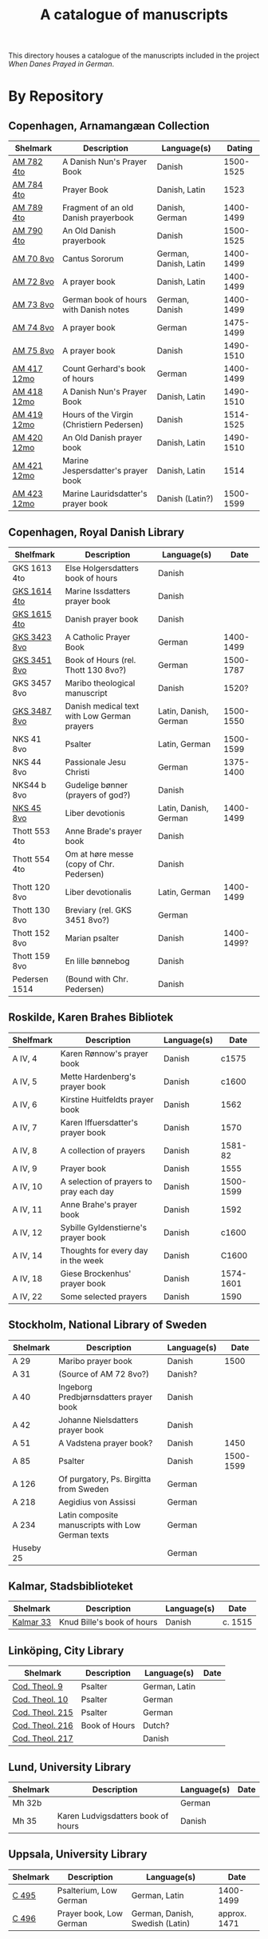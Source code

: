#+TITLE: A catalogue of manuscripts
This directory houses a catalogue of the manuscripts included in the project /When Danes Prayed in German/.

* By Repository
** Copenhagen, Arnamangæan Collection
|-------------+-------------------------------------------+-----------------------+-----------|
| Shelmark    | Description                               | Language(s)           |    Dating |
|-------------+-------------------------------------------+-----------------------+-----------|
| [[file:org/AM04-0782.org][AM 782 4to]]  | A Danish Nun's Prayer Book                | Danish                | 1500-1525 |
| [[file:org/AM04-0784.org][AM 784 4to]]  | Prayer Book                               | Danish, Latin         |      1523 |
| [[file:org/AM04-0789.org][AM 789 4to]]  | Fragment of an old Danish prayerbook                  | Danish, German        | 1400-1499 |
| [[file:org/AM04-0790.org][AM 790 4to]]  | An Old Danish prayerbook                  | Danish                | 1500-1525 |
| [[file:org/AM08-0070.org][AM 70 8vo]]   | Cantus Sororum                            | German, Danish, Latin | 1400-1499 |
| [[file:org/AM08-0072.org][AM 72 8vo]]   | A prayer book                             | Danish, Latin         | 1400-1499 |
| [[file:org/AM08-0073.org][AM 73 8vo]]   | German book of hours with Danish notes    | German, Danish        | 1400-1499 |
| [[file:org/AM08-0074.org][AM 74 8vo]]   | A prayer book                             | German                | 1475-1499 |
| [[file:org/AM08-0075.org][AM 75 8vo]]   | A prayer book                             | Danish                | 1490-1510 |
| [[file:org/AM12-0417.org][AM 417 12mo]] | Count Gerhard's book of hours                    | German                | 1400-1499 |
| [[file:org/AM12-0418.org][AM 418 12mo]] | A Danish Nun's Prayer Book                | Danish, Latin         | 1490-1510 |
| [[file:org/AM12-0419.org][AM 419 12mo]] | Hours of the Virgin (Christiern Pedersen) | Danish                | 1514-1525 |
| [[file:org/AM12-0420.org][AM 420 12mo]] | An Old Danish prayer book                 | Danish, Latin         | 1490-1510 |
| [[file:org/AM12-0421.org][AM 421 12mo]] | Marine Jespersdatter's prayer book        | Danish, Latin         |      1514 |
| [[file:org/AM12-0423.org][AM 423 12mo]] | Marine Lauridsdatter's prayer book        | Danish (Latin?)       | 1500-1599 |
|-------------+-------------------------------------------+-----------------------+-----------|
** Copenhagen, Royal Danish Library
|---------------+---------------------------------------------+-----------------------+------------|
| Shelfmark     | Description                                 | Language(s)           |       Date |
|---------------+---------------------------------------------+-----------------------+------------|
| GKS 1613 4to  | Else Holgersdatters book of hours           | Danish                |            |
| [[file:org/GKS04-1614.org][GKS 1614 4to]]  | Marine Issdatters prayer book               | Danish                |            |
| [[file:org/GKS04-1615.org][GKS 1615 4to]]  | Danish prayer book                          | Danish                |            |
| [[file:org/GKS08-3423.org][GKS 3423 8vo]]  | A Catholic Prayer Book                      | German                |  1400-1499 |
| [[file:org/GKS08-3451.org][GKS 3451 8vo]]  | Book of Hours (rel. Thott 130 8vo?)         | German                |  1500-1787 |
| GKS 3457 8vo  | Maribo theological manuscript               | Danish                |      1520? |
| [[file:org/GKS08-3487.org][GKS 3487 8vo]]  | Danish medical text with Low German prayers | Latin, Danish, German |  1500-1550 |
| NKS 41 8vo    | Psalter                                     | Latin, German         |  1500-1599 |
| NKS 44 8vo    | Passionale Jesu Christi                     | German                |  1375-1400 |
| NKS44 b 8vo   | Gudelige bønner (prayers of god?)           | Danish                |            |
| [[file:org/NKS08-0045.org][NKS 45 8vo]]    | Liber devotionis                            | Latin, Danish, German |  1400-1499 |
| Thott 553 4to | Anne Brade's prayer book                    | Danish                |            |
| Thott 554 4to | Om at høre messe (copy of Chr. Pedersen)    | Danish                |            |
| Thott 120 8vo | Liber devotionalis                          | Latin, German         |  1400-1499 |
| Thott 130 8vo | Breviary (rel. GKS 3451 8vo?)               | German                |            |
| Thott 152 8vo | Marian psalter                              | Danish                | 1400-1499? |
| Thott 159 8vo | En lille bønnebog                           | Danish                |            |
| Pedersen 1514 | (Bound with Chr. Pedersen)                  | Danish                |            |
|---------------+---------------------------------------------+-----------------------+------------|
** Roskilde, Karen Brahes Bibliotek
|-----------+-----------------------------------------+-------------+-----------|
| Shelfmark | Description                             | Language(s) | Date      |
|-----------+-----------------------------------------+-------------+-----------|
| A IV, 4   | Karen Rønnow's prayer book              | Danish      |     c1575 |
| A IV, 5   | Mette Hardenberg's prayer book          | Danish      |     c1600 |
| A IV, 6   | Kirstine Huitfeldts prayer book         | Danish      |      1562 |
| A IV, 7   | Karen Iffuersdatter's prayer book       | Danish      |      1570 |
| A IV, 8   | A collection of prayers                 | Danish      |   1581-82 |
| A IV, 9   | Prayer book                             | Danish      |      1555 |
| A IV, 10  | A selection of prayers to pray each day | Danish      | 1500-1599 |
| A IV, 11  | Anne Brahe's prayer book                | Danish      |      1592 |
| A IV, 12  | Sybille Gyldenstierne's prayer book     | Danish      |     c1600 |
| A IV, 14  | Thoughts for every day in the week      | Danish      |     C1600 |
| A IV, 18  | Giese Brockenhus' prayer book           | Danish      | 1574-1601 |
| A IV, 22  | Some selected prayers                   | Danish      |      1590 |
|-----------+-----------------------------------------+-------------+-----------|
** Stockholm, National Library of Sweden
|-----------+---------------------------------------------------+-------------+-----------|
| Shelmark  | Description                                       | Language(s) |      Date |
|-----------+---------------------------------------------------+-------------+-----------|
| A 29      | Maribo prayer book                                | Danish      |      1500 |
| A 31      | (Source of AM 72 8vo?)                            | Danish?     |           |
| A 40      | Ingeborg Predbjørnsdatters prayer book            | Danish      |           |
| A 42      | Johanne Nielsdatters prayer book                  | Danish      |           |
| A 51      | A Vadstena prayer book?                           | Danish      |      1450 |
| A 85      | Psalter                                           | Danish      | 1500-1599 |
| A 126     | Of purgatory, Ps. Birgitta from Sweden            | German      |           |
| A 218     | Aegidius von Assissi                              | German      |           |
| A 234     | Latin composite manuscripts with Low German texts | German      |           |
| Huseby 25 |                                                   | German      |           |
|-----------+---------------------------------------------------+-------------+-----------|
** Kalmar, Stadsbiblioteket
|-----------+----------------------------+-------------+---------|
| Shelmark  | Description                | Language(s) | Date    |
|-----------+----------------------------+-------------+---------|
| [[file:org/Kalmar-0033.org][Kalmar 33]] | Knud Bille's book of hours | Danish      | c. 1515 |
|-----------+----------------------------+-------------+---------|
** Linköping, City Library
|-----------------+---------------+---------------+------|
| Shelmark        | Description   | Language(s)   | Date |
|-----------------+---------------+---------------+------|
| [[file:./org/Link-Teol-0009.org][Cod. Theol. 9]]   | Psalter       | German, Latin |      |
| [[file:org/Link-Teol-0010.org][Cod. Theol. 10]]  | Psalter       | German        |      |
| [[file:org/Link-Teol-0215.org][Cod. Theol. 215]] | Psalter       | German        |      |
| [[file:org/Link-Teol-0216.org][Cod. Theol. 216]] | Book of Hours | Dutch?        |      |
| [[file:org/Link-Teol-0217.org][Cod. Theol. 217]] |               | Danish        |      |
|-----------------+---------------+---------------+------|
** Lund, University Library
|----------+------------------------------------+-------------+------|
| Shelmark | Description                        | Language(s) | Date |
|----------+------------------------------------+-------------+------|
| Mh 32b   |                                    | German      |      |
| Mh 35    | Karen Ludvigsdatters book of hours | Danish      |      |
|----------+------------------------------------+-------------+------|
** Uppsala, University Library
|----------+-------------------------+---------------------------------+--------------|
| Shelmark | Description             | Language(s)                     | Date         |
|----------+-------------------------+---------------------------------+--------------|
| [[file:org/UUB-C-0495.org][C 495]]    | Psalterium, Low German  | German, Latin                   | 1400-1499    |
| [[file:org/UUB-C-0496.org][C 496]]    | Prayer book, Low German | German, Danish, Swedish (Latin) | approx. 1471 |
|----------+-------------------------+---------------------------------+--------------|
